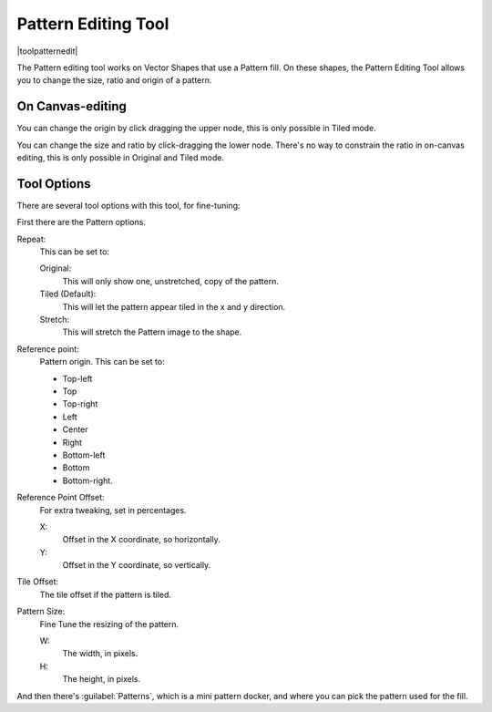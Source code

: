 .. meta::
   :description:
        Krita's vector pattern editing tool reference.

.. metadata-placeholder

   :authors: - Wolthera van Hövell tot Westerflier <griffinvalley@gmail.com>
             - Scott Petrovic
   :license: GNU free documentation license 1.3 or later.

.. index:: Tools, Pattern
.. _pattern_edit_tool.rst:

====================
Pattern Editing Tool
====================

|toolpatternedit|

.. deprecated:: 4.0

    The pattern editing tool has been removed in 4.0, currently there's no way to edit pattern fills for vectors.

The Pattern editing tool works on Vector Shapes that use a Pattern fill. On these shapes, the Pattern Editing Tool allows you to change the size, ratio and origin of a pattern.

On Canvas-editing
-----------------

You can change the origin by click dragging the upper node, this is only possible in Tiled mode.

You can change the size and ratio by click-dragging the lower node. There's no way to constrain the ratio in on-canvas editing, this is only possible in Original and Tiled mode.

Tool Options
------------

There are several tool options with this tool, for fine-tuning:

First there are the Pattern options.

Repeat:
    This can be set to:
    
    Original:
        This will only show one, unstretched, copy of the pattern.
    Tiled (Default):
        This will let the pattern appear tiled in the x and y direction.
    Stretch:
        This will stretch the Pattern image to the shape.

Reference point:
    Pattern origin. This can be set to:

    * Top-left
    * Top
    * Top-right
    * Left
    * Center
    * Right
    * Bottom-left
    * Bottom
    * Bottom-right.

Reference Point Offset:
    For extra tweaking, set in percentages.

    X:
        Offset in the X coordinate, so horizontally.
    Y:
        Offset in the Y coordinate, so vertically.

Tile Offset:
    The tile offset if the pattern is tiled.
Pattern Size:
    Fine Tune the resizing of the pattern.

    W:
        The width, in pixels.
    H:
        The height, in pixels.

And then there's :guilabel:`Patterns`, which is a mini pattern docker, and where you can pick the pattern used for the fill.
